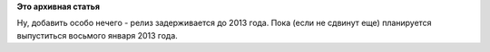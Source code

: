 .. title: Задержка.
.. slug: Задержка
.. date: 2012-11-08 11:37:41
.. tags:
.. category:
.. link:
.. description:
.. type: text
.. author: Peter Lemenkov

**Это архивная статья**


|image0|
Ну, добавить особо нечего - релиз задерживается до 2013 года. Пока (если
не сдвинут еще) планируется выпуститься восьмого января 2013 года.


.. |image0| image:: http://peter.fedorapeople.org/stuff/pics/delay.jpg

